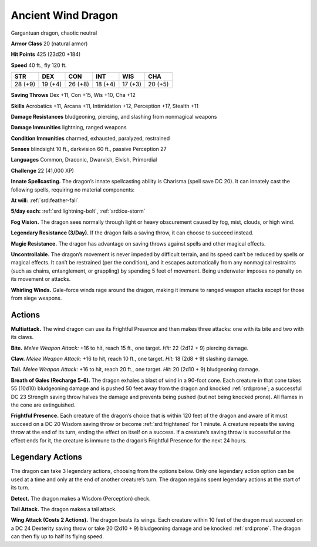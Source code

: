 
.. _tob:ancient-wind-dragon:

Ancient Wind Dragon
-------------------

Gargantuan dragon, chaotic neutral

**Armor Class** 20 (natural armor)

**Hit Points** 425 (23d20 +184)

**Speed** 40 ft., fly 120 ft.

+-----------+-----------+-----------+-----------+-----------+-----------+
| STR       | DEX       | CON       | INT       | WIS       | CHA       |
+===========+===========+===========+===========+===========+===========+
| 28 (+9)   | 19 (+4)   | 26 (+8)   | 18 (+4)   | 17 (+3)   | 20 (+5)   |
+-----------+-----------+-----------+-----------+-----------+-----------+

**Saving Throws** Dex +11, Con +15, Wis +10, Cha +12

**Skills** Acrobatics +11, Arcana +11, Intimidation +12,
Perception +17, Stealth +11

**Damage Resistances** bludgeoning, piercing, and slashing from
nonmagical weapons

**Damage Immunities** lightning, ranged weapons

**Condition Immunities** charmed, exhausted, paralyzed, restrained

**Senses** blindsight 10 ft., darkvision 60 ft., passive Perception 27

**Languages** Common, Draconic, Dwarvish, Elvish, Primordial

**Challenge** 22 (41,000 XP)

**Innate Spellcasting.** The dragon’s innate spellcasting ability is
Charisma (spell save DC 20). It can innately cast the following
spells, requiring no material components:

**At will:** :ref:`srd:feather-fall`

**5/day each:** :ref:`srd:lightning-bolt`, :ref:`srd:ice-storm`

**Fog Vision.** The dragon sees normally through light or heavy
obscurement caused by fog, mist, clouds, or high wind.

**Legendary Resistance (3/Day).** If the dragon fails a saving
throw, it can choose to succeed instead.

**Magic Resistance.** The dragon has advantage on saving throws
against spells and other magical effects.

**Uncontrollable.** The dragon’s movement is never impeded by
difficult terrain, and its speed can’t be reduced by spells or
magical effects. It can’t be restrained (per the condition), and
it escapes automatically from any nonmagical restraints (such
as chains, entanglement, or grappling) by spending 5 feet
of movement. Being underwater imposes no penalty on its
movement or attacks.

**Whirling Winds.** Gale-force winds rage around the dragon,
making it immune to ranged weapon attacks except for those
from siege weapons.

Actions
~~~~~~~

**Multiattack.** The wind dragon can use its Frightful Presence
and then makes three attacks: one with its bite and two with
its claws.

**Bite.** *Melee Weapon Attack:* +16 to hit, reach 15 ft., one target.
*Hit:* 22 (2d12 + 9) piercing damage.

**Claw.** *Melee Weapon Attack:* +16 to hit, reach 10 ft., one target.
*Hit:* 18 (2d8 + 9) slashing damage.

**Tail.** *Melee Weapon Attack:* +16 to hit, reach 20 ft., one target.
*Hit:* 20 (2d10 + 9) bludgeoning damage.

**Breath of Gales (Recharge 5-6).** The dragon exhales a blast
of wind in a 90-foot cone. Each creature in that cone takes
55 (10d10) bludgeoning damage and is pushed 50 feet away
from the dragon and knocked :ref:`srd:prone`; a successful DC 23
Strength saving throw halves the damage and prevents being
pushed (but not being knocked prone). All flames in the cone
are extinguished.

**Frightful Presence.** Each creature of the dragon’s choice that
is within 120 feet of the dragon and aware of it must succeed
on a DC 20 Wisdom saving throw or become :ref:`srd:frightened` for
1 minute. A creature repeats the saving throw at the end of
its turn, ending the effect on itself on a success. If a creature’s
saving throw is successful or the effect ends for it, the creature
is immune to the dragon’s Frightful Presence for the next 24
hours.

Legendary Actions
~~~~~~~~~~~~~~~~~

The dragon can take 3 legendary actions, choosing from the
options below. Only one legendary action option can be used
at a time and only at the end of another creature’s turn. The
dragon regains spent legendary actions at the start of its turn.

**Detect.** The dragon makes a Wisdom (Perception) check.

**Tail Attack.** The dragon makes a tail attack.

**Wing Attack (Costs 2 Actions).** The dragon beats its wings.
Each creature within 10 feet of the dragon must succeed
on a DC 24 Dexterity saving throw or take 20 (2d10 + 9)
bludgeoning damage and be knocked :ref:`srd:prone`. The dragon can
then fly up to half its flying speed.
